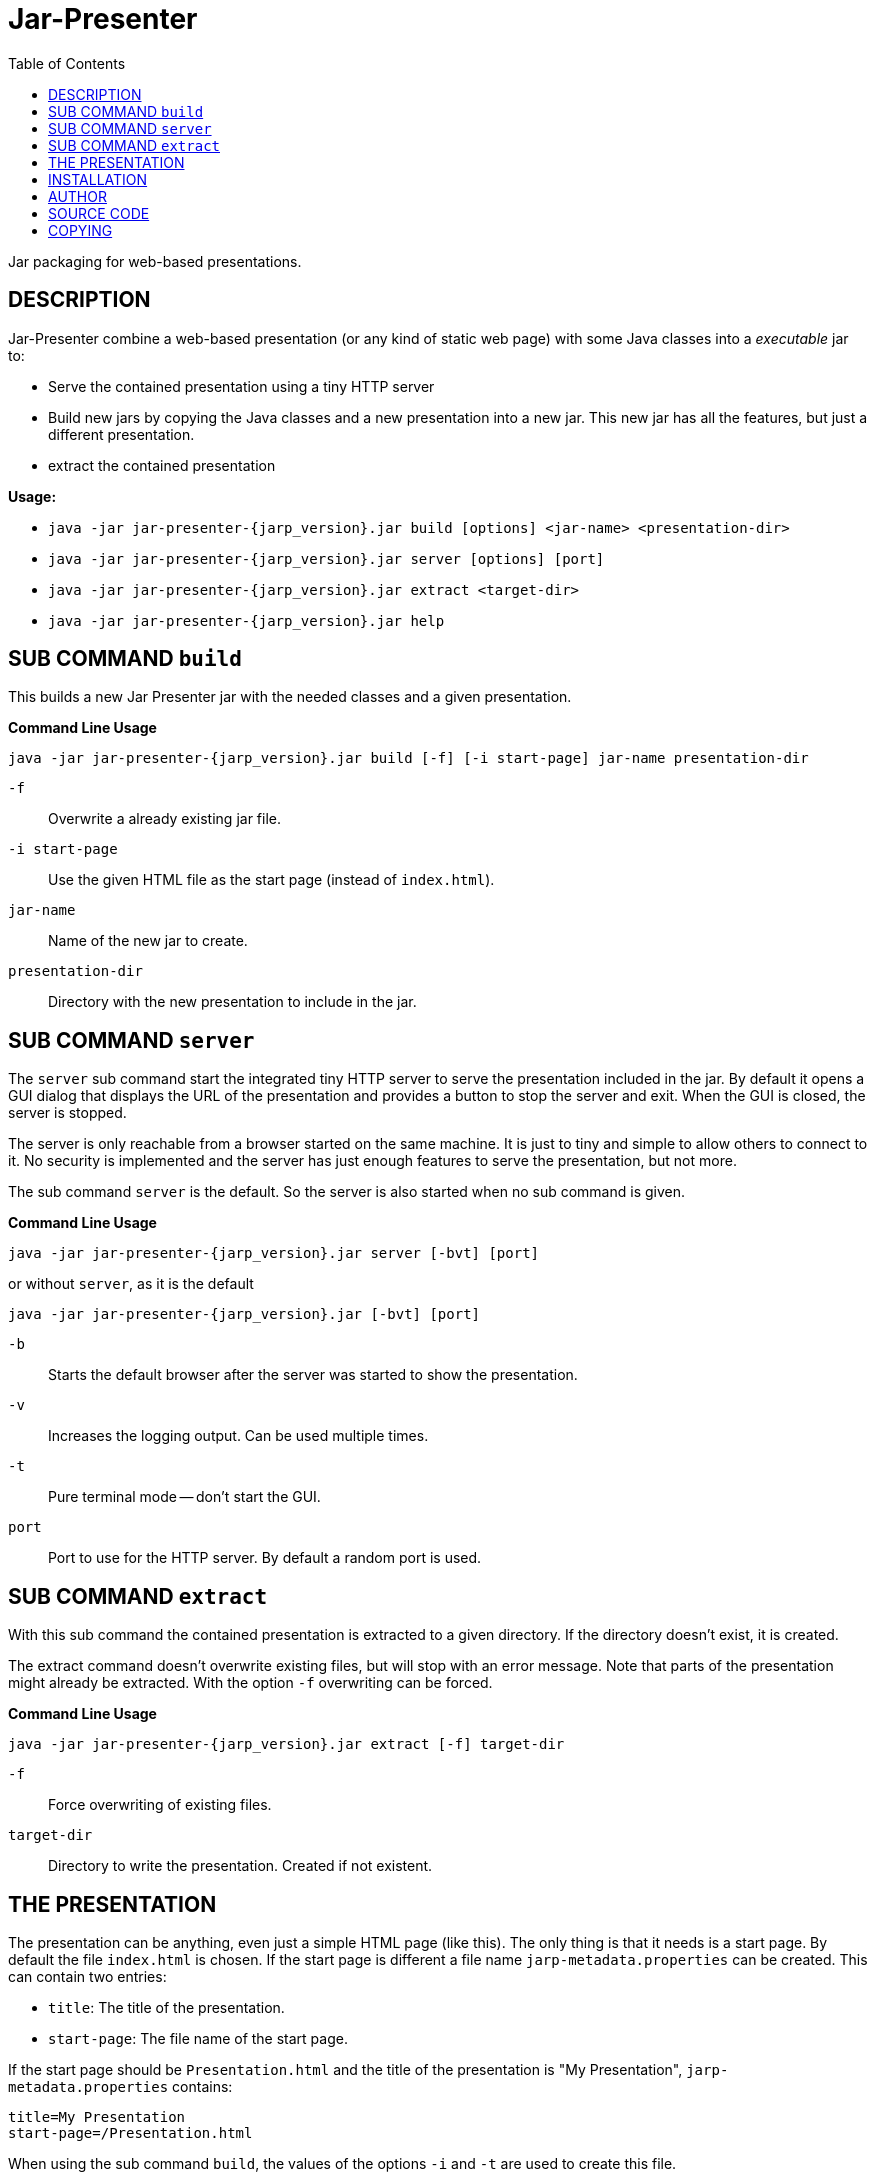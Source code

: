 = Jar-Presenter
:doctype: article
:mansource:  jarp {jarp_version}
:manmanual:  Jar Presenter Manual
:manversion: {jarp_version}
:manpurpose: jar packaging for web-based presentations
:source-highlighter: highlight.js
:toc: left

Jar packaging for web-based presentations.

== DESCRIPTION

Jar-Presenter combine a web-based presentation (or any kind of static web
page) with some Java classes into a _executable_ jar to:

* Serve the contained presentation using a tiny HTTP server

* Build new jars by copying the Java classes and a new presentation into a new
  jar. This new jar has all the features, but just a different presentation.

* extract the contained presentation

*Usage:*

* `java -jar jar-presenter-{jarp_version}.jar build [options] <jar-name> <presentation-dir>`

* `java -jar jar-presenter-{jarp_version}.jar server [options] [port]`

* `java -jar jar-presenter-{jarp_version}.jar extract <target-dir>`

* `java -jar jar-presenter-{jarp_version}.jar help`


== SUB COMMAND `build`

This builds a new Jar Presenter jar with the needed classes and a given
presentation.

*Command Line Usage*

`java -jar jar-presenter-{jarp_version}.jar build [-f] [-i start-page] jar-name presentation-dir`

`-f`::
Overwrite a already existing jar file.

`-i start-page`::
Use the given HTML file as the start page (instead of `index.html`).

`jar-name`::
Name of the new jar to create.

`presentation-dir`::
Directory with the new presentation to include in the jar.


== SUB COMMAND `server`

The `server` sub command start the integrated tiny HTTP server to serve
the presentation included in the jar.
By default it opens a GUI dialog that displays the URL of the presentation and
provides a button to stop the server and exit.
When the GUI is closed, the server is stopped.

The server is only reachable from a browser started on the same machine.
It is just to tiny and simple to allow others to connect to it.
No security is implemented and the server has just enough features to serve
the presentation, but not more.

The sub command `server` is the default. So the server is also started when no
sub command is given.

*Command Line Usage*

`java -jar jar-presenter-{jarp_version}.jar server [-bvt] [port]`

or without `server`, as it is the default

`java -jar jar-presenter-{jarp_version}.jar [-bvt] [port]`

`-b`::
Starts the default browser after the server was started to show the
presentation.

`-v`::
Increases the logging output. Can be used multiple times.

`-t`::
Pure terminal mode -- don't start the GUI.

`port`::
Port to use for the HTTP server. By default a random port is used.

== SUB COMMAND `extract`

With this sub command the contained presentation is extracted to a given
directory.
If the directory doesn't exist, it is created.

The extract command doesn't overwrite existing files, but will stop with an
error message.
Note that parts of the presentation might already be extracted.
With the option `-f` overwriting can be forced.

*Command Line Usage*

`java -jar jar-presenter-{jarp_version}.jar extract [-f] target-dir`

`-f`::
Force overwriting of existing files.

`target-dir`::
Directory to write the presentation. Created if not existent.

== THE PRESENTATION

The presentation can be anything, even just a simple HTML page (like this).
The only thing is that it needs is a start page.
By default the file `index.html` is chosen. If the start page is different
a file name `jarp-metadata.properties` can be created. This can contain two
entries:

* `title`: The title of the presentation.
* `start-page`: The file name of the start page.

If the start page should be `Presentation.html` and the title of the
presentation is "My Presentation", `jarp-metadata.properties` contains:

[source]
----
title=My Presentation
start-page=/Presentation.html
----

When using the sub command `build`, the values of the options `-i` and `-t`
are used to create this file.

== INSTALLATION

The result of the project is just a jar.
It is the tool to create new Jar-Presenter jar files.
To use it in your environment some start script is needed.

On Unix just copy the jar to some directory on the PATH and add the following
script in the same directory.

[source,bash, subs="attributes"]
----
#!/bin/sh

script_dir="$(cd "$(dirname "$0")" && pwd)" || exit 1

java -jar "$script_dir"/jar-presenter-{jarp_version}.jar build "$@"
----

Assuming the script is called `jarp`, new Jar-Presenter jars can be created
using

[source,bash]
----
$ jarp -t "Cool talk" -i cool-talk.html cool-talk.jar cool-talk/
----

== AUTHOR

Ralf Schandl

== SOURCE CODE

The source code is available at
https://github.com/rakus/jar-presenter[GitHub].

== COPYING

Copyright (C) 2022 Ralf Schandl.

Free use of this software is granted under the terms of the
https://opensource.org/licenses/MIT[MIT-License].

This software is released WITHOUT ANY WARRANTY; without even the implied
warranty of MERCHANTABILITY or FITNESS FOR A PARTICULAR PURPOSE.

*USE AT YOUR OWN RISK!*


// vim:ft=asciidoc:syntax=asciidoc:tw=78:et:ts=4:spelllang=en_us:spell
